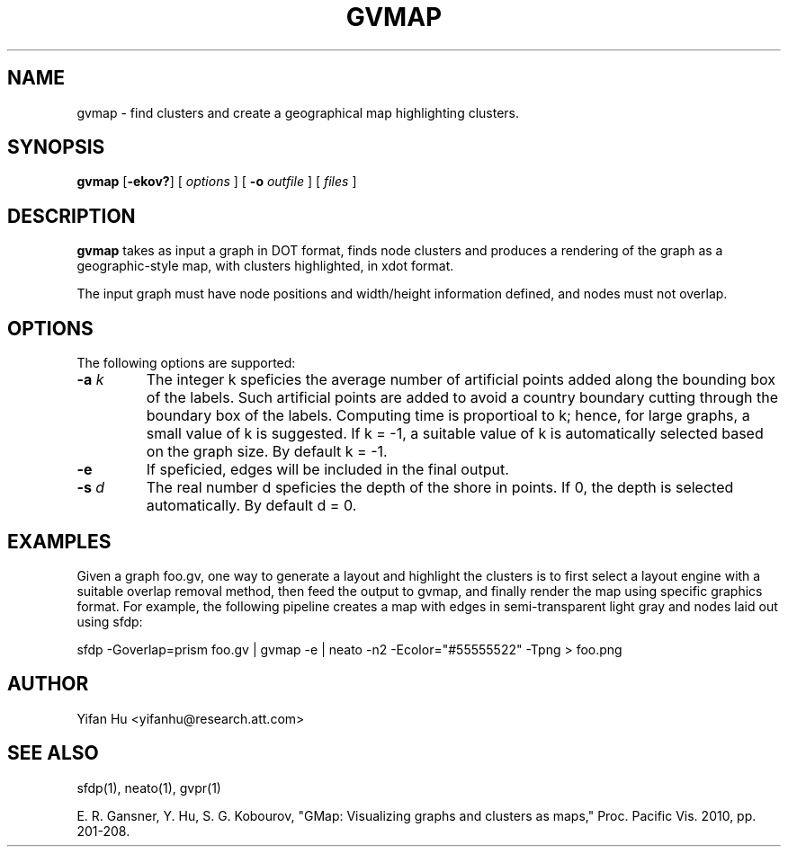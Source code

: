 .de TQ
.  br
.  ns
.  TP \\$1
..
.TH GVMAP 1 "3 March 2011"
.SH NAME
gvmap \- find clusters and create a geographical map highlighting clusters.
.SH SYNOPSIS
.B gvmap
[\fB\-ekov?\fP]
[
.I options
]
[
.BI \-o
.I outfile
]
[ 
.I files
]
.SH DESCRIPTION
.B gvmap
takes as input a graph in DOT format, finds node clusters and produces a rendering of the graph as a geographic-style map, with clusters highlighted, in xdot format.
.P
The input graph must have node positions and width/height information defined, 
and nodes must not overlap.
.SH OPTIONS
The following options are supported:
.TP
.BI \-a " k"
The integer k speficies the average number of artificial points added along 
the bounding box of the labels. Such artificial points are added to avoid 
a country boundary cutting through the boundary box of the labels. Computing 
time is proportioal to k; hence, for large graphs, a small value of k is 
suggested. If k = -1, a suitable value of k is automatically selected based on 
the graph size. By default k = -1.
.TP
.BI \-e
If speficied, edges will be included in the final output.
.TP
.BI \-s " d" 
The real number d speficies the depth of the shore in points. If 0, the depth is selected automatically. By default d = 0.

.SH EXAMPLES
.PP
Given a graph foo.gv, one way to generate a layout and highlight the clusters 
is to first select a layout engine with a suitable overlap removal method, then 
feed the output to gvmap, and finally render the map using specific graphics 
format. For example, the following pipeline
creates a map with edges in semi-transparent light gray and nodes laid 
out using sfdp:
.PP
sfdp -Goverlap=prism foo.gv | gvmap -e | neato -n2 -Ecolor="#55555522" -Tpng > foo.png

.SH AUTHOR
Yifan Hu <yifanhu@research.att.com>
.SH "SEE ALSO"
.PP
sfdp(1), neato(1), gvpr(1)
.PP
E. R. Gansner, Y. Hu, S. G. Kobourov, "GMap: Visualizing graphs and clusters as maps," Proc. Pacific Vis. 2010, pp. 201\(hy208.
